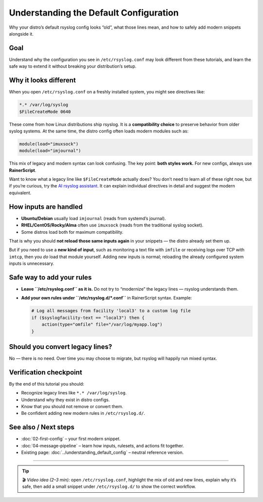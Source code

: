 .. _tut-03-default-config:

Understanding the Default Configuration
#######################################

.. meta::
   :audience: beginner
   :tier: entry
   :keywords: rsyslog default config, imjournal, imuxsock, legacy syntax

.. summary-start

Why your distro’s default rsyslog config looks “old”, what those lines mean,
and how to safely add modern snippets alongside it.

.. summary-end

Goal
====

Understand why the configuration you see in ``/etc/rsyslog.conf`` may look different
from these tutorials, and learn the safe way to extend it without breaking
your distribution’s setup.

Why it looks different
======================

When you open ``/etc/rsyslog.conf`` on a freshly installed system, you might see
directives like:

.. code-block:: none

   *.* /var/log/syslog
   $FileCreateMode 0640

These come from how Linux distributions ship rsyslog. It is a **compatibility choice**
to preserve behavior from older syslog systems. At the same time, the distro config
often loads modern modules such as:

.. code-block:: rsyslog

   module(load="imuxsock")
   module(load="imjournal")

This mix of legacy and modern syntax can look confusing.
The key point: **both styles work.** For new configs, always use **RainerScript**.

Want to know what a legacy line like ``$FileCreateMode`` actually does?
You don’t need to learn all of these right now, but if you’re curious,
try the `AI rsyslog assistant <https://rsyslog.ai>`_. It can explain
individual directives in detail and suggest the modern equivalent.

How inputs are handled
======================

- **Ubuntu/Debian** usually load ``imjournal`` (reads from systemd’s journal).
- **RHEL/CentOS/Rocky/Alma** often use ``imuxsock`` (reads from the traditional syslog socket).
- Some distros load both for maximum compatibility.

That is why you should **not reload those same inputs again** in your snippets —
the distro already set them up.

But if you need to use a **new kind of input**, such as monitoring a text file
with ``imfile`` or receiving logs over TCP with ``imtcp``, then you *do* load
that module yourself. Adding new inputs is normal; reloading the already
configured system inputs is unnecessary.

Safe way to add your rules
==========================

- **Leave ``/etc/rsyslog.conf`` as it is.**
  Do not try to “modernize” the legacy lines — rsyslog understands them.

- **Add your own rules under ``/etc/rsyslog.d/*.conf``** in RainerScript syntax.
  Example:

  .. code-block:: rsyslog

     # Log all messages from facility 'local3' to a custom log file
     if ($syslogfacility-text == "local3") then {
         action(type="omfile" file="/var/log/myapp.log")
     }

Should you convert legacy lines?
================================

No — there is no need.
Over time you may choose to migrate, but rsyslog will happily run mixed syntax.

Verification checkpoint
=======================

By the end of this tutorial you should:

- Recognize legacy lines like ``*.* /var/log/syslog``.
- Understand why they exist in distro configs.
- Know that you should not remove or convert them.
- Be confident adding new modern rules in ``/etc/rsyslog.d/``.

See also / Next steps
=====================

- :doc:`02-first-config` – your first modern snippet.
- :doc:`04-message-pipeline` – learn how inputs, rulesets, and actions fit together.
- Existing page: :doc:`../understanding_default_config` – neutral reference version.

----

.. tip::
   🎬 *Video idea (2–3 min):* open ``/etc/rsyslog.conf``, highlight the mix of old
   and new lines, explain why it’s safe, then add a small snippet under
   ``/etc/rsyslog.d/`` to show the correct workflow.
